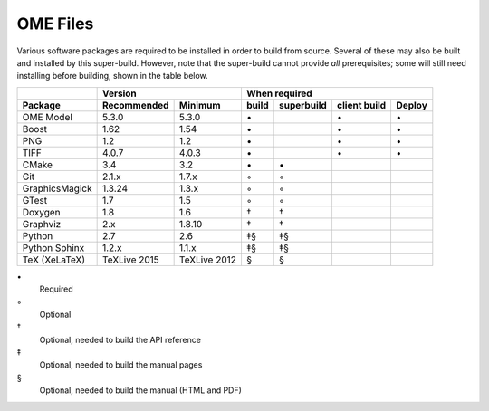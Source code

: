 .. _prereq_ome_files:

OME Files
=========

Various software packages are required to be installed in order to
build from source.  Several of these may also be built and installed
by this super-build.  However, note that the super-build cannot
provide *all* prerequisites; some will still need installing before
building, shown in the table below.

.. tabularcolumns:: |l|l|l|c|c|c|c|

+----------------+--------------+--------------+--------------------------------------------------+
|                |           Version           |                   When required                  |
+----------------+--------------+--------------+----------+---------------+--------------+--------+
| Package        | Recommended  | Minimum      | build    | superbuild    | client build | Deploy |
+================+==============+==============+==========+===============+==============+========+
| OME Model      | 5.3.0        | 5.3.0        |    \•    |               | \•           | \•     |
+----------------+--------------+--------------+----------+---------------+--------------+--------+
| Boost          | 1.62         | 1.54         |    \•    |               | \•           | \•     |
+----------------+--------------+--------------+----------+---------------+--------------+--------+
| PNG            | 1.2          | 1.2          |    \•    |               | \•           | \•     |
+----------------+--------------+--------------+----------+---------------+--------------+--------+
| TIFF           | 4.0.7        | 4.0.3        |    \•    |               | \•           | \•     |
+----------------+--------------+--------------+----------+---------------+--------------+--------+
| CMake          | 3.4          | 3.2          |    \•    | \•            |              |        |
+----------------+--------------+--------------+----------+---------------+--------------+--------+
| Git            | 2.1.x        | 1.7.x        |    ◦     | ◦             |              |        |
+----------------+--------------+--------------+----------+---------------+--------------+--------+
| GraphicsMagick | 1.3.24       | 1.3.x        |    ◦     | ◦             |              |        |
+----------------+--------------+--------------+----------+---------------+--------------+--------+
| GTest          | 1.7          | 1.5          |    ◦     | ◦             |              |        |
+----------------+--------------+--------------+----------+---------------+--------------+--------+
| Doxygen        | 1.8          | 1.6          |    †     | †             |              |        |
+----------------+--------------+--------------+----------+---------------+--------------+--------+
| Graphviz       | 2.x          | 1.8.10       |    †     | †             |              |        |
+----------------+--------------+--------------+----------+---------------+--------------+--------+
| Python         | 2.7          | 2.6          |    ‡§    | ‡§            |              |        |
+----------------+--------------+--------------+----------+---------------+--------------+--------+
| Python Sphinx  | 1.2.x        | 1.1.x        |    ‡§    | ‡§            |              |        |
+----------------+--------------+--------------+----------+---------------+--------------+--------+
| TeX (XeLaTeX)  | TeXLive 2015 | TeXLive 2012 |    §     | §             |              |        |
+----------------+--------------+--------------+----------+---------------+--------------+--------+

\•
  Required
◦
  Optional
†
  Optional, needed to build the API reference
‡
  Optional, needed to build the manual pages
§
  Optional, needed to build the manual (HTML and PDF)
